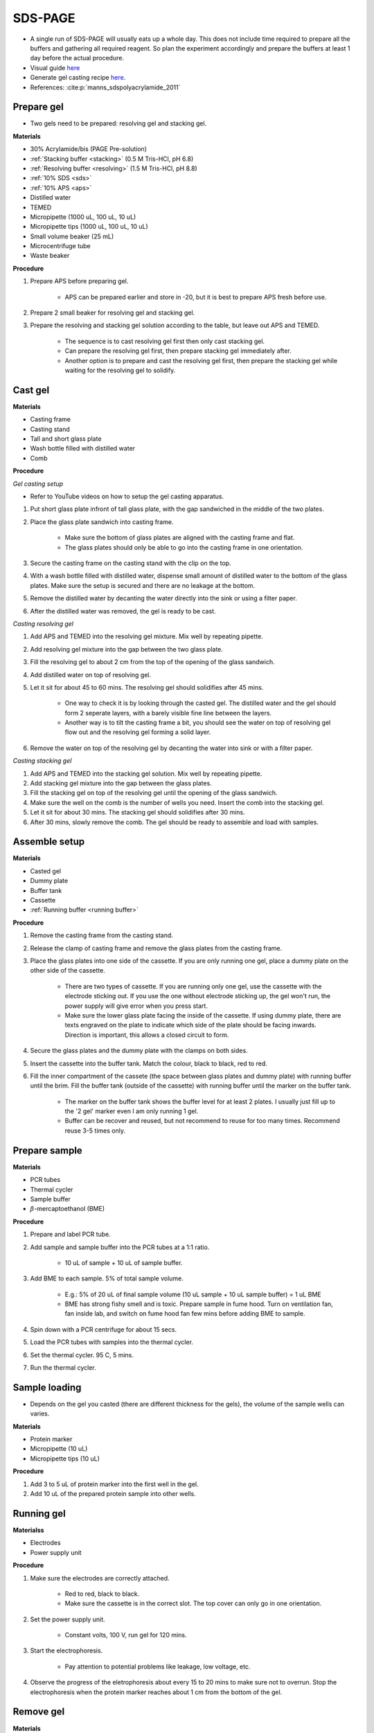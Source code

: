 .. _sds-page:

SDS-PAGE
========

* A single run of SDS-PAGE will usually eats up a whole day. This does not include time required to prepare all the buffers and gathering all required reagent. So plan the experiment accordingly and prepare the buffers at least 1 day before the actual procedure. 
* Visual guide `here <https://wisc.pb.unizin.org/biochemistry551online/chapter/procedure-3/>`_
* Generate gel casting recipe `here <https://www.cytographica.com/lab/acryl2.html>`_.
* References: :cite:p:`manns_sdspolyacrylamide_2011`

Prepare gel 
-----------

* Two gels need to be prepared: resolving gel and stacking gel. 

**Materials**

* 30% Acrylamide/bis (PAGE Pre-solution)
* :ref:`Stacking buffer <stacking>` (0.5 M Tris-HCl, pH 6.8)
* :ref:`Resolving buffer <resolving>` (1.5 M Tris-HCl, pH 8.8)
* :ref:`10% SDS <sds>`
* :ref:`10% APS <aps>`
* Distilled water
* TEMED 
* Micropipette (1000 uL, 100 uL, 10 uL)
* Micropipette tips (1000 uL, 100 uL, 10 uL)
* Small volume beaker (25 mL)
* Microcentrifuge tube
* Waste beaker 

**Procedure** 

#. Prepare APS before preparing gel. 

    * APS can be prepared earlier and store in -20, but it is best to prepare APS fresh before use. 

#. Prepare 2 small beaker for resolving gel and stacking gel.
#. Prepare the resolving and stacking gel solution according to the table, but leave out APS and TEMED.

    * The sequence is to cast resolving gel first then only cast stacking gel. 
    * Can prepare the resolving gel first, then prepare stacking gel immediately after. 
    * Another option is to prepare and cast the resolving gel first, then prepare the stacking gel while waiting for the resolving gel to solidify. 

Cast gel
--------

**Materials**

* Casting frame 
* Casting stand
* Tall and short glass plate
* Wash bottle filled with distilled water
* Comb

**Procedure**

*Gel casting setup*

* Refer to YouTube videos on how to setup the gel casting apparatus. 

#. Put short glass plate infront of tall glass plate, with the gap sandwiched in the middle of the two plates. 
#. Place the glass plate sandwich into casting frame. 

    * Make sure the bottom of glass plates are aligned with the casting frame and flat. 
    * The glass plates should only be able to go into the casting frame in one orientation. 

#. Secure the casting frame on the casting stand with the clip on the top. 
#. With a wash bottle filled with distilled water, dispense small amount of distilled water to the bottom of the glass plates. Make sure the setup is secured and there are no leakage at the bottom.
#. Remove the distilled water by decanting the water directly into the sink or using a filter paper. 
#. After the distilled water was removed, the gel is ready to be cast. 

*Casting resolving gel*

#. Add APS and TEMED into the resolving gel mixture. Mix well by repeating pipette. 
#. Add resolving gel mixture into the gap between the two glass plate.
#. Fill the resolving gel to about 2 cm from the top of the opening of the glass sandwich. 
#. Add distilled water on top of resolving gel. 
#. Let it sit for about 45 to 60 mins. The resolving gel should solidifies after 45 mins. 

    * One way to check it is by looking through the casted gel. The distilled water and the gel should form 2 seperate layers, with a barely visible fine line between the layers.
    * Another way is to tilt the casting frame a bit, you should see the water on top of resolving gel flow out and the resolving gel forming a solid layer.   

#. Remove the water on top of the resolving gel by decanting the water into sink or with a filter paper. 

*Casting stacking gel*

#. Add APS and TEMED into the stacking gel solution. Mix well by repeating pipette. 
#. Add stacking gel mixture into the gap between the glass plates.
#. Fill the stacking gel on top of the resolving gel until the opening of the glass sandwich.  
#. Make sure the well on the comb is the number of wells you need. Insert the comb into the stacking gel. 
#. Let it sit for about 30 mins. The stacking gel should solidifies after 30 mins. 
#. After 30 mins, slowly remove the comb. The gel should be ready to assemble and load with samples. 

Assemble setup
--------------

**Materials**

* Casted gel
* Dummy plate
* Buffer tank
* Cassette
* :ref:`Running buffer <running buffer>`

**Procedure**

#. Remove the casting frame from the casting stand. 
#. Release the clamp of casting frame and remove the glass plates from the casting frame.
#. Place the glass plates into one side of the cassette. If you are only running one gel, place a dummy plate on the other side of the cassette.

    * There are two types of cassette. If you are running only one gel, use the cassette with the electrode sticking out. If you use the one without electrode sticking up, the gel won't run, the power supply will give error when you press start.  
    * Make sure the lower glass plate facing the inside of the cassette. If using dummy plate, there are texts engraved on the plate to indicate which side of the plate should be facing inwards. Direction is important, this allows a closed circuit to form.  

#. Secure the glass plates and the dummy plate with the clamps on both sides. 
#. Insert the cassette into the buffer tank. Match the colour, black to black, red to red. 
#. Fill the inner compartment of the cassete (the space between glass plates and dummy plate) with running buffer until the brim. Fill the buffer tank (outside of the cassette) with running buffer until the marker on the buffer tank. 

    * The marker on the buffer tank shows the buffer level for at least 2 plates. I usually just fill up to the '2 gel' marker even I am only running 1 gel.
    * Buffer can be recover and reused, but not recommend to reuse for too many times. Recommend reuse 3-5 times only.  

Prepare sample
--------------

**Materials**

* PCR tubes
* Thermal cycler
* Sample buffer
* :math:`{\beta}`-mercaptoethanol (BME)

**Procedure**

#. Prepare and label PCR tube. 
#. Add sample and sample buffer into the PCR tubes at a 1:1 ratio. 

    * 10 uL of sample + 10 uL of sample buffer. 

#. Add BME to each sample. 5% of total sample volume.

    * E.g.: 5% of 20 uL of final sample volume (10 uL sample + 10 uL sample buffer) = 1 uL BME
    * BME has strong fishy smell and is toxic. Prepare sample in fume hood. Turn on ventilation fan, fan inside lab, and switch on fume hood fan few mins before adding BME to sample.

#. Spin down with a PCR centrifuge for about 15 secs.
#. Load the PCR tubes with samples into the thermal cycler. 
#. Set the thermal cycler. 95 C, 5 mins. 
#. Run the thermal cycler.

Sample loading
--------------

* Depends on the gel you casted (there are different thickness for the gels), the volume of the sample wells can varies. 

**Materials**

* Protein marker 
* Micropipette (10 uL)
* Micropipette tips (10 uL)

**Procedure**

#. Add 3 to 5 uL of protein marker into the first well in the gel. 
#. Add 10 uL of the prepared protein sample into other wells.   

Running gel
-----------

**Materialss**

* Electrodes
* Power supply unit 

**Procedure**

#. Make sure the electrodes are correctly attached.

    * Red to red, black to black.
    * Make sure the cassette is in the correct slot. The top cover can only go in one orientation. 

#. Set the power supply unit. 

    * Constant volts, 100 V, run gel for 120 mins.
   
#. Start the electrophoresis. 

    * Pay attention to potential problems like leakage, low voltage, etc. 

#. Observe the progress of the eletrophoresis about every 15 to 20 mins to make sure not to overrun. Stop the electrophoresis when the protein marker reaches about 1 cm from the bottom of the gel. 

Remove gel
----------

**Materials**

* Small plastic container that can fit the gel
* Squeeze bottle with distilled water

**Procedure**

#. Lift the cassette from the tank. 
#. Pour buffer from inner compartment into the tank. 
#. Release the clamp. 
#. Remove the dummy plate. 
#. Remove the glass plates. 
#. Carefully pry open the glass plates and lift the shorter glass plate. 
#. Remove the stacking gel by slicing it off with the glass plate. 
#. Rinse with distilled water using a squeeze bottle. 
#. Hold the glass plate with gel above a plastic container. Carefully seperating the gel from the glass plate by lifting the gel with a pipette tip. Rinse with distilled water at the same time. 
#. Tilt the glass plate at an angle and rinse with distilled water, the gel should slide into the plastic container.

Fixing
------

* Protocol for Coomassie staining of SDS-PAGE can be found `here <https://www.aatbio.com/resources/application-notes/protocol-for-coomassie-staining>`_.

**Materials**

* :ref:`Fixing solution <gel-fixing>`
* Rocking platform 

**Procedure**

#. After transferring the gel into the plastic container, cover the gel with fixing solution.
#. Place the containeer on rocking platform for about 10 mins to 1 hr.
#. Remove fixing solution.

Washing
-------

**Materials**

* :ref:`Gel-washing solution <gel-washing>`
* Rocking platform 

**Procedure**

#. Cover the gel with gel washing solution.
#. Place the container on the rocking platform. 
#. Let the washing solution sit for about 2 hrs to overnight. 
#. Remove washing solution.   

Staining
--------

**Materials**

* :ref:`Coomassie blue staining solution <coomassie>`
* Rocking platform

**Procedure**

#. Cover the gel with Coomasie blue stain.
#. Place the container on the rocking platform. 
#. Stain the gel for about 30 mins to 3 hrs.  
#. Remove the staining solution. 

Destaining
----------

**Materials**

* :ref:`Destaining solution <destaining>`
* Kim wipes 
* Rocking platform

**Procedure**

#. Cover the gel with destaining solution.
#. Surround the gel with Kim wipes.
#. Place the plastic container on the rocking platform.
#. Destain overnight. 
#. Decant the destaining solution. 

Storage
-------

* For long term storage, it is best to store the gel in gel-storing solution. 
* It is normal for the edges of the gel to deformed when it dries out. 

**Materials**

* :ref:`Gel-storage solution <gel-storage>`
* Plastic container 

**Procedure**

#. Cover the gel with storage solution. 

Clean up
--------

* The remaining gel solution in the small beaker from resolving gel and stacking gel would solidify over time. When this happens, break the gel (with any stuff you could find, like pipette tips or spatula) then dispose in the yellow bin. **DO NOT** throw in the sink, the solidified gel will clog up the piping system. 
* Running buffers can be pour back into a bottle and reuse, but I do not recommend using it more than 5 times. 
* The buffer can be discard into the sink. 
* Wash all apparatus and leave it to dry at the rack beside the sink.

Item checklist
--------------

* 30% Acrylamide/bis (PAGE Pre-solution)
* Tris-HCl
* NaOH
* SDS 
* APS 
* Distilled water
* TEMED 
* Mdicropipette and tips
* Beaker 
* Microcentrifuge tube
* PCR tube 
* Waste beaker 
* Power supply 
* Buffer tank
* Gel casting glass plate 
* Gel casting glass plate clamp 
* Gel casting cassette 
* Gel casting base 
* Tris base 
* Glycine 
* Coomassie blue 
* Methanol
* Ethanol 
* Acetic acid 
* Distilled water or MilliQ water 
* Measuring cylinder
* Bottle
* Syringe filter  